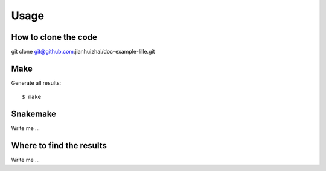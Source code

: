 

Usage
=====


How to clone the code
---------------------

git clone git@github.com:jianhuizhai/doc-example-lille.git


Make
----

Generate all results:

::

  $ make


Snakemake
---------

Write me ...


Where to find the results
-------------------------

Write me ...
